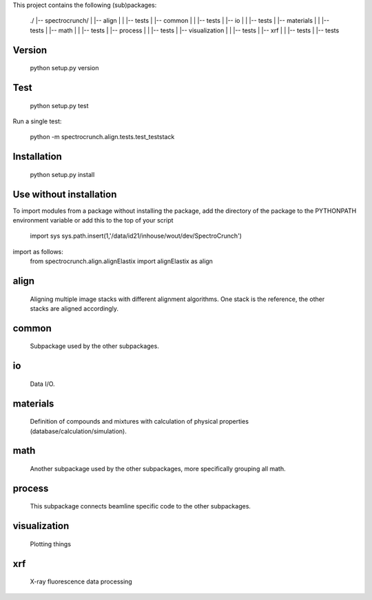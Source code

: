 This project contains the following (sub)packages:

    ./
    |-- spectrocrunch/
    |   |-- align
    |   |   |-- tests
    |   |-- common
    |   |   |-- tests
    |   |-- io
    |   |   |-- tests
    |   |-- materials
    |   |   |-- tests
    |   |-- math
    |   |   |-- tests
    |   |-- process
    |   |   |-- tests
    |   |-- visualization
    |   |   |-- tests
    |   |-- xrf
    |   |   |-- tests
    |   |-- tests

Version
=======

    python setup.py version

Test
====

    python setup.py test

Run a single test:

    python -m spectrocrunch.align.tests.test_teststack

Installation
============

    python setup.py install

Use without installation
========================

To import modules from a package without installing the package, add the 
directory of the package to the PYTHONPATH environment variable or add this
to the top of your script
    import sys
    sys.path.insert(1,'/data/id21/inhouse/wout/dev/SpectroCrunch')

import as follows:
    from spectrocrunch.align.alignElastix import alignElastix as align

align
=====

    Aligning multiple image stacks with different alignment algorithms. One stack is the reference, the other stacks are aligned accordingly.

common
======

    Subpackage used by the other subpackages.

io
==

    Data I/O.

materials
=========

    Definition of compounds and mixtures with calculation of physical properties (database/calculation/simulation).

math
====

    Another subpackage used by the other subpackages, more specifically grouping all math.

process
=======

    This subpackage connects beamline specific code to the other subpackages.

visualization
=============

    Plotting things

xrf
===

    X-ray fluorescence data processing


